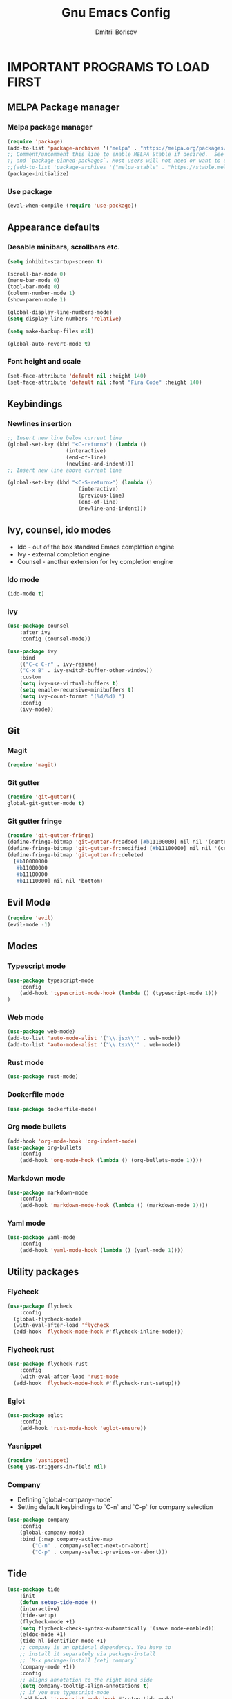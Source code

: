 #+TITLE: Gnu Emacs Config
#+AUTHOR: Dmitrii Borisov
#+DESCRIPTION: Personal Emacs conifg.
#+STARTUP: showeveryting
#+OPTIONS: toc:2

* IMPORTANT PROGRAMS TO LOAD FIRST

** MELPA Package manager
*** Melpa package manager
#+begin_src emacs-lisp
(require 'package)
(add-to-list 'package-archives '("melpa" . "https://melpa.org/packages/") t)
;; Comment/uncomment this line to enable MELPA Stable if desired.  See `package-archive-priorities`
;; and `package-pinned-packages`. Most users will not need or want to do this.
;;(add-to-list 'package-archives '("melpa-stable" . "https://stable.melpa.org/packages/") t)
(package-initialize)
#+end_src

*** Use package
#+begin_src emacs-lisp
(eval-when-compile (require 'use-package))
#+end_src

** Appearance defaults
*** Desable minibars, scrollbars etc.
#+begin_src emacs-lisp
(setq inhibit-startup-screen t)

(scroll-bar-mode 0)
(menu-bar-mode 0)
(tool-bar-mode 0)
(column-number-mode 1)
(show-paren-mode 1)

(global-display-line-numbers-mode)
(setq display-line-numbers 'relative)

(setq make-backup-files nil)

(global-auto-revert-mode t)
#+end_src

*** Font height and scale
#+begin_src emacs-lisp
(set-face-attribute 'default nil :height 140)
(set-face-attribute 'default nil :font "Fira Code" :height 140)
#+end_src

** Keybindings
*** Newlines insertion
#+begin_src emacs-lisp
;; Insert new line below current line
(global-set-key (kbd "<C-return>") (lambda ()
                   (interactive)
                   (end-of-line)
                   (newline-and-indent)))
;; Insert new line above current line

(global-set-key (kbd "<C-S-return>") (lambda ()
                       (interactive)
                       (previous-line)
                       (end-of-line)
                       (newline-and-indent)))

#+end_src

** Ivy, counsel, ido modes
+ Ido - out of the box standard Emacs completion engine
+ Ivy - external completion engine
+ Counsel - another extension for Ivy completion engine

*** Ido mode
#+begin_src emacs-lisp
(ido-mode t)
#+end_src

*** Ivy
#+begin_src emacs-lisp
(use-package counsel
	:after ivy
	:config (counsel-mode))

(use-package ivy
	:bind
	(("C-c C-r" . ivy-resume)
	("C-x B" . ivy-switch-buffer-other-window))
	:custom
	(setq ivy-use-virtual-buffers t)
	(setq enable-recursive-minibuffers t)
	(setq ivy-count-format "(%d/%d) ")
	:config
	(ivy-mode))
#+end_src

** Git
*** Magit
#+begin_src emacs-lisp
(require 'magit)
#+end_src

*** Git gutter
#+begin_src emacs-lisp
(require 'git-gutter)(
global-git-gutter-mode t)
#+end_src

*** Git gutter fringe
#+begin_src emacs-lisp
(require 'git-gutter-fringe)
(define-fringe-bitmap 'git-gutter-fr:added [#b11100000] nil nil '(center repeated))
(define-fringe-bitmap 'git-gutter-fr:modified [#b11100000] nil nil '(center repeated))
(define-fringe-bitmap 'git-gutter-fr:deleted
  [#b10000000
   #b11000000
   #b11100000
   #b11110000] nil nil 'bottom)
#+end_src

** Evil Mode
#+begin_src emacs-lisp
(require 'evil)
(evil-mode -1)
#+end_src

** Modes
*** Typescript mode
#+begin_src emacs-lisp
(use-package typescript-mode
	:config
	(add-hook 'typescript-mode-hook (lambda () (typescript-mode 1)))
)
#+end_src

*** Web mode
#+begin_src emacs-lisp
(use-package web-mode)
(add-to-list 'auto-mode-alist '("\\.jsx\\'" . web-mode))
(add-to-list 'auto-mode-alist '("\\.tsx\\'" . web-mode))
#+end_src

*** Rust mode
#+begin_src emacs-lisp
(use-package rust-mode)
#+end_src

*** Dockerfile mode
#+begin_src emacs-lisp
(use-package dockerfile-mode)
#+end_src

*** Org mode bullets
#+begin_src emacs-lisp
(add-hook 'org-mode-hook 'org-indent-mode)
(use-package org-bullets
	:config
	(add-hook 'org-mode-hook (lambda () (org-bullets-mode 1))))
#+end_src

*** Markdown mode
#+begin_src emacs-lisp
(use-package markdown-mode
	:config
	(add-hook 'markdown-mode-hook (lambda () (markdown-mode 1))))
#+end_src

*** Yaml mode
#+begin_src emacs-lisp
(use-package yaml-mode
	:config
	(add-hook 'yaml-mode-hook (lambda () (yaml-mode 1))))
#+end_src

** Utility packages
*** Flycheck
#+begin_src emacs-lisp
(use-package flycheck
	:config
  (global-flycheck-mode)
  (with-eval-after-load 'flycheck
  (add-hook 'flycheck-mode-hook #'flycheck-inline-mode)))
#+end_src

*** Flycheck rust
#+begin_src emacs-lisp
(use-package flycheck-rust
	:config
	(with-eval-after-load 'rust-mode
  (add-hook 'flycheck-mode-hook #'flycheck-rust-setup)))
#+end_src

*** Eglot
#+begin_src emacs-lisp
(use-package eglot
	:config
	(add-hook 'rust-mode-hook 'eglot-ensure))
#+end_src

*** Yasnippet
#+begin_src emacs-lisp
(require 'yasnippet)
(setq yas-triggers-in-field nil)
#+end_src

*** Company
+ Defining `global-company-mode`
+ Setting default keybindings to `C-n` and `C-p` for company selection

#+begin_src emacs-lisp
(use-package company
	:config
	(global-company-mode)
	:bind (:map company-active-map
		("C-n" . company-select-next-or-abort)
		("C-p" . company-select-previous-or-abort)))
#+end_src

** Tide
#+begin_src emacs-lisp
(use-package tide
	:init 
	(defun setup-tide-mode ()
  	(interactive)
  	(tide-setup)
  	(flycheck-mode +1)
  	(setq flycheck-check-syntax-automatically '(save mode-enabled))
  	(eldoc-mode +1)
  	(tide-hl-identifier-mode +1)
	;; company is an optional dependency. You have to
  	;; install it separately via package-install
  	;; `M-x package-install [ret] company`
  	(company-mode +1))
	:config
	;; aligns annotation to the right hand side
	(setq company-tooltip-align-annotations t)
	;; if you use typescript-mode
	(add-hook 'typescript-mode-hook #'setup-tide-mode)
)
;; formats the buffer before saving
;; (add-hook 'before-save-hook 'tide-format-before-save)

#+end_src


